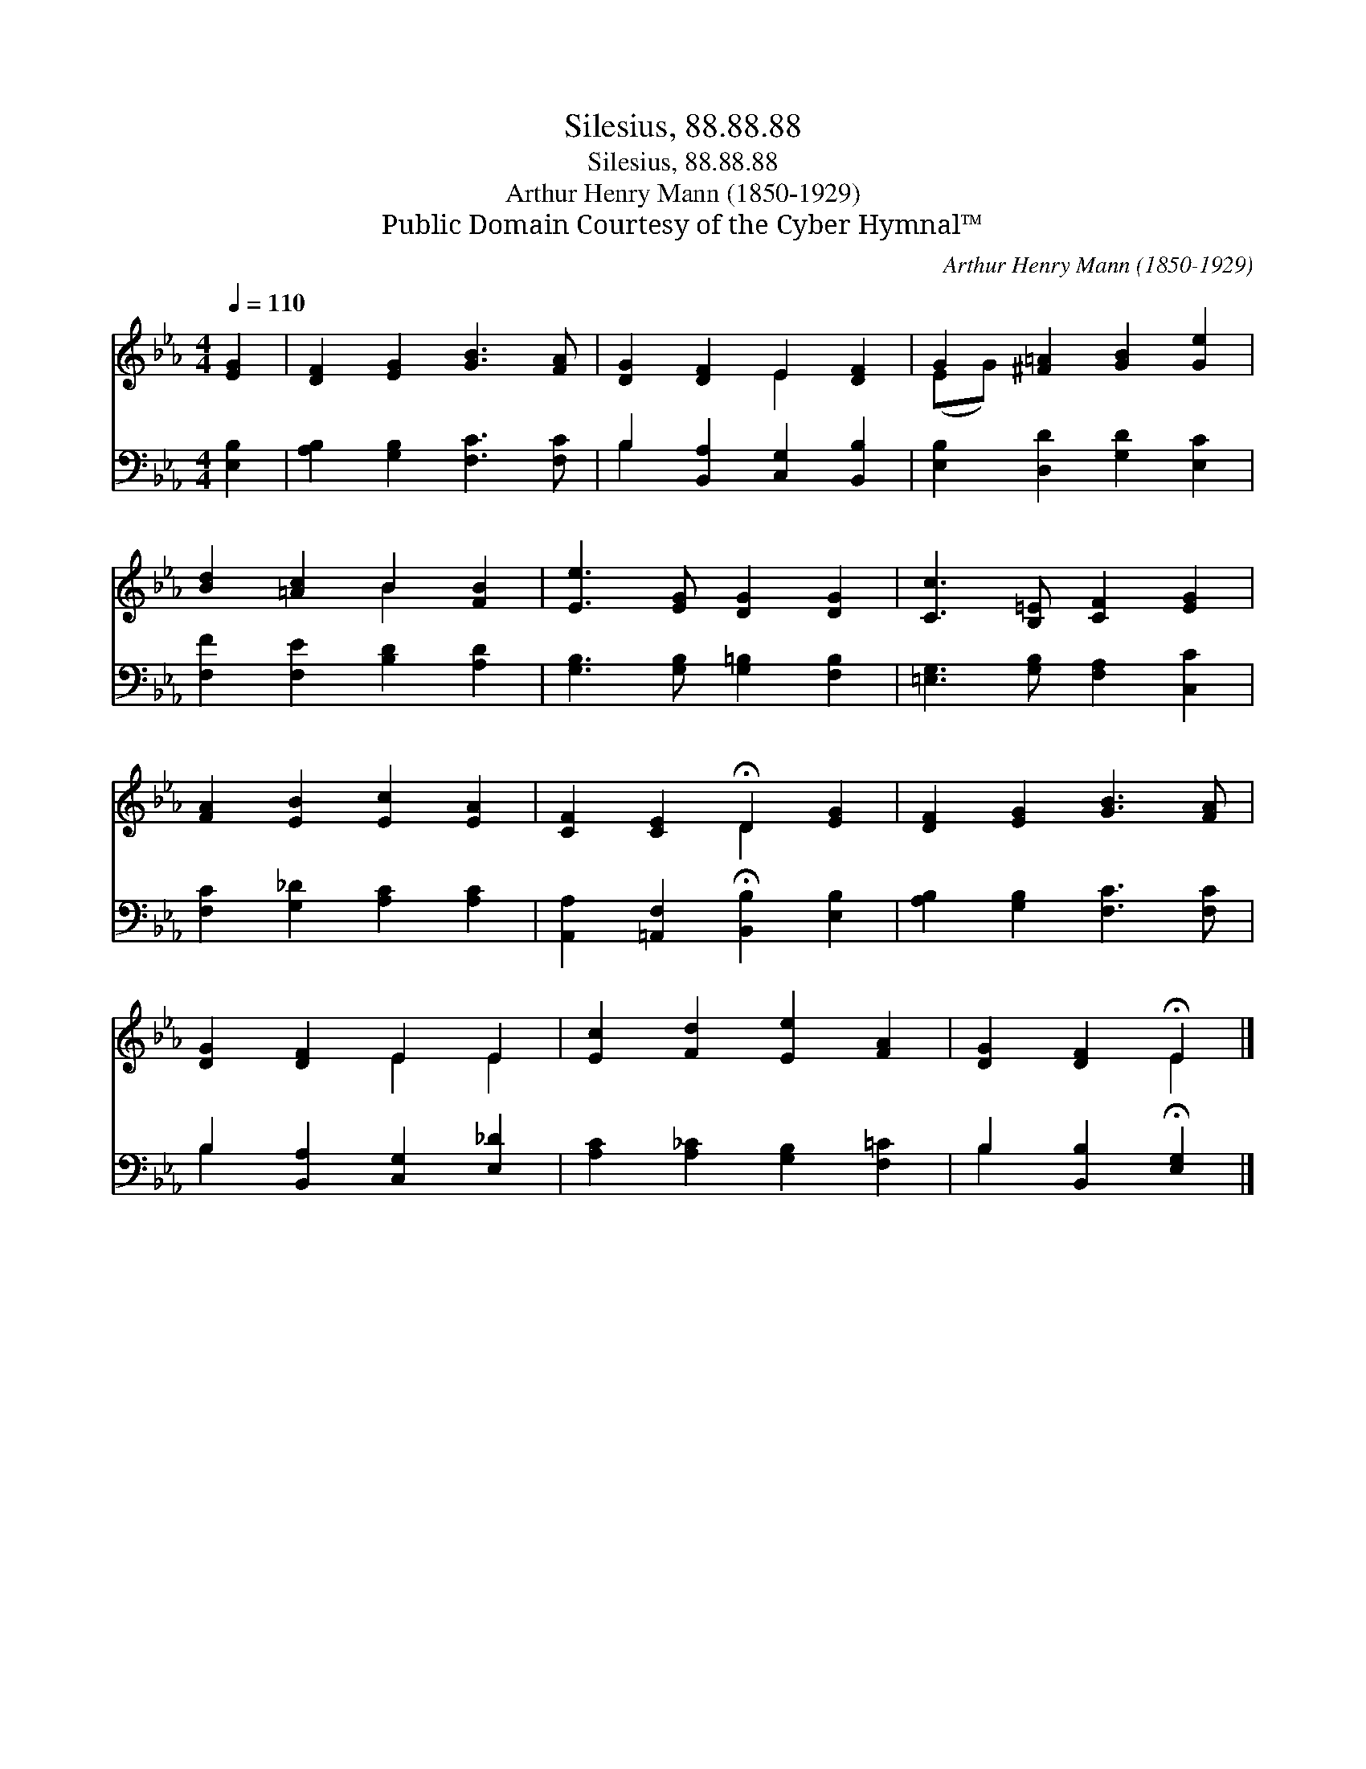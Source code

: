 X:1
T:Silesius, 88.88.88
T:Silesius, 88.88.88
T:Arthur Henry Mann (1850-1929)
T:Public Domain Courtesy of the Cyber Hymnal™
C:Arthur Henry Mann (1850-1929)
Z:Public Domain
Z:Courtesy of the Cyber Hymnal™
%%score ( 1 2 ) ( 3 4 )
L:1/8
Q:1/4=110
M:4/4
K:Eb
V:1 treble 
V:2 treble 
V:3 bass 
V:4 bass 
V:1
 [EG]2 | [DF]2 [EG]2 [GB]3 [FA] | [DG]2 [DF]2 E2 [DF]2 | G2 [^F=A]2 [GB]2 [Ge]2 | %4
 [Bd]2 [=Ac]2 B2 [FB]2 | [Ee]3 [EG] [DG]2 [DG]2 | [Cc]3 [B,=E] [CF]2 [EG]2 | %7
 [FA]2 [EB]2 [Ec]2 [EA]2 | [CF]2 [CE]2 !fermata!D2 [EG]2 | [DF]2 [EG]2 [GB]3 [FA] | %10
 [DG]2 [DF]2 E2 E2 | [Ec]2 [Fd]2 [Ee]2 [FA]2 | [DG]2 [DF]2 !fermata!E2 |] %13
V:2
 x2 | x8 | x4 E2 x2 | (EG) x6 | x4 B2 x2 | x8 | x8 | x8 | x4 D2 x2 | x8 | x4 E2 E2 | x8 | x4 E2 |] %13
V:3
 [E,B,]2 | [A,B,]2 [G,B,]2 [F,C]3 [F,C] | B,2 [B,,A,]2 [C,G,]2 [B,,B,]2 | %3
 [E,B,]2 [D,D]2 [G,D]2 [E,C]2 | [F,F]2 [F,E]2 [B,D]2 [A,D]2 | [G,B,]3 [G,B,] [G,=B,]2 [F,B,]2 | %6
 [=E,G,]3 [G,B,] [F,A,]2 [C,C]2 | [F,C]2 [G,_D]2 [A,C]2 [A,C]2 | %8
 [A,,A,]2 [=A,,F,]2 !fermata![B,,B,]2 [E,B,]2 | [A,B,]2 [G,B,]2 [F,C]3 [F,C] | %10
 B,2 [B,,A,]2 [C,G,]2 [E,_D]2 | [A,C]2 [A,_C]2 [G,B,]2 [F,=C]2 | B,2 [B,,B,]2 !fermata![E,G,]2 |] %13
V:4
 x2 | x8 | B,2 x6 | x8 | x8 | x8 | x8 | x8 | x8 | x8 | B,2 x6 | x8 | B,2 x4 |] %13

